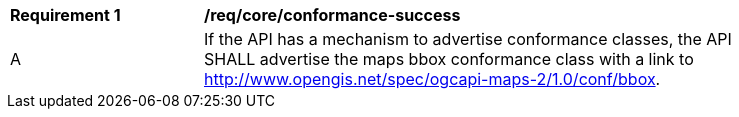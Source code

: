 [[req_core_conformance-success]]
[width="90%",cols="2,6a"]
|===
^|*Requirement {counter:req-id}* |*/req/core/conformance-success*
^|A |If the API has a mechanism to advertise conformance classes, the API SHALL advertise the maps bbox conformance class with a link to  http://www.opengis.net/spec/ogcapi-maps-2/1.0/conf/bbox.
|===
